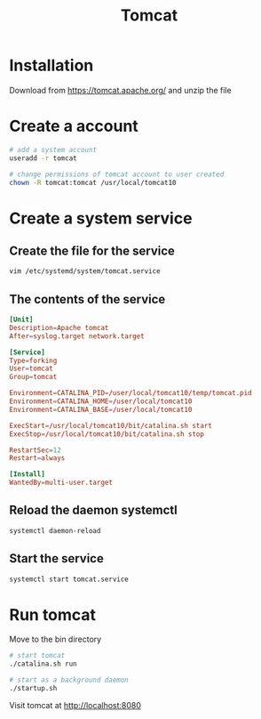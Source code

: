 #+title: Tomcat

* Installation

Download from https://tomcat.apache.org/ and unzip the file

* Create a account

#+begin_src sh
# add a system account
useradd -r tomcat

# change permissions of tomcat account to user created
chown -R tomcat:tomcat /usr/local/tomcat10
#+end_src

* Create a system service

** Create the file for the service

#+begin_src sh
vim /etc/systemd/system/tomcat.service
#+end_src

** The contents of the service

#+begin_src conf
[Unit]
Description=Apache tomcat
After=syslog.target network.target

[Service]
Type=forking
User=tomcat
Group=tomcat

Environment=CATALINA_PID=/user/local/tomcat10/temp/tomcat.pid
Environment=CATALINA_HOME=/user/local/tomcat10
Environment=CATALINA_BASE=/user/local/tomcat10

ExecStart=/usr/local/tomcat10/bit/catalina.sh start
ExecStop=/usr/local/tomcat10/bit/catalina.sh stop

RestartSec=12
Restart=always

[Install]
WantedBy=multi-user.target
#+end_src

** Reload the daemon systemctl

#+begin_src sh
systemctl daemon-reload
#+end_src

** Start the service

#+begin_src sh
systemctl start tomcat.service
#+end_src

* Run tomcat

Move to the bin directory

#+begin_src sh
# start tomcat
./catalina.sh run

# start as a background daemon
./startup.sh
#+end_src

Visit tomcat at http://localhost:8080
